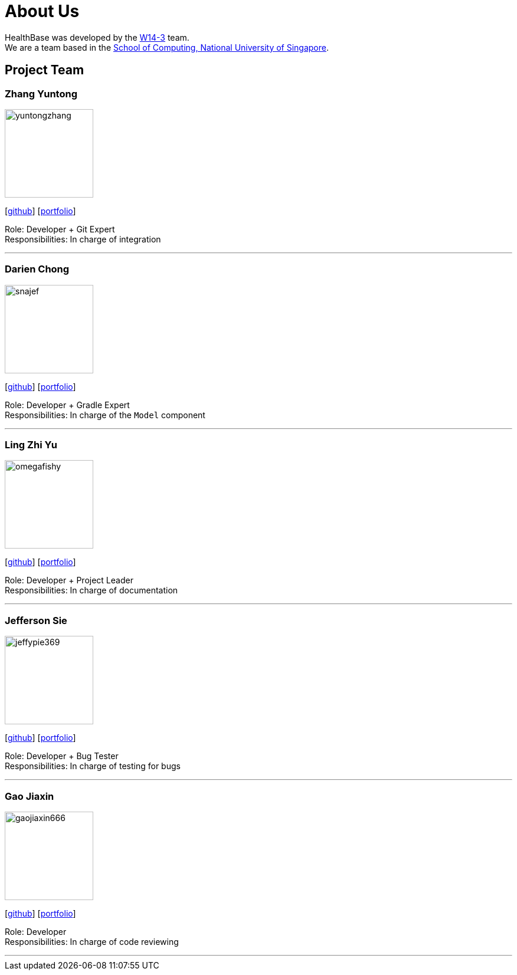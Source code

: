 = About Us
:site-section: AboutUs
:relfileprefix: team/
:imagesDir: images
:stylesDir: stylesheets

HealthBase was developed by the https://github.com/orgs/CS2103-AY1819S1-W14-3/teams/developers[W14-3] team. +
We are a team based in the http://www.comp.nus.edu.sg[School of Computing, National University of Singapore].

== Project Team

=== Zhang Yuntong
image::yuntongzhang.png[width="150", align="left"]
{empty}[[homepage]] [https://github.com/yuntongzhang[github]] [<<yuntongzhang#, portfolio>>]

Role: Developer + Git Expert +
Responsibilities: In charge of integration +

'''

=== Darien Chong
image::snajef.png[width="150", align="left"]
{empty}[http://github.com/snajef[github]] [<<snajef#, portfolio>>]

Role: Developer + Gradle Expert +
Responsibilities: In charge of the `Model` component +

'''

=== Ling Zhi Yu
image::omegafishy.png[width="150", align="left"]
{empty}[http://github.com/omegafishy[github]] [<<omegafishy#, portfolio>>]

Role: Developer + Project Leader +
Responsibilities: In charge of documentation

'''

=== Jefferson Sie
image::jeffypie369.png[width="150", align="left"]
{empty}[http://github.com/jeffypie369[github]] [<<jeffypie369#, portfolio>>]

Role: Developer + Bug Tester +
Responsibilities: In charge of testing for bugs +

'''

=== Gao Jiaxin
image::gaojiaxin666.png[width="150", align="left"]
{empty}[http://github.com/gaojiaxin666[github]] [<<GAOJIAXIN666#, portfolio>>]

Role: Developer +
Responsibilities: In charge of code reviewing

'''

